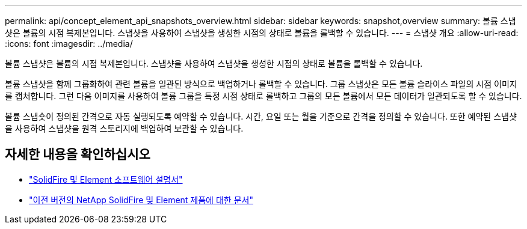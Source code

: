 ---
permalink: api/concept_element_api_snapshots_overview.html 
sidebar: sidebar 
keywords: snapshot,overview 
summary: 볼륨 스냅샷은 볼륨의 시점 복제본입니다. 스냅샷을 사용하여 스냅샷을 생성한 시점의 상태로 볼륨을 롤백할 수 있습니다. 
---
= 스냅샷 개요
:allow-uri-read: 
:icons: font
:imagesdir: ../media/


[role="lead"]
볼륨 스냅샷은 볼륨의 시점 복제본입니다. 스냅샷을 사용하여 스냅샷을 생성한 시점의 상태로 볼륨을 롤백할 수 있습니다.

볼륨 스냅샷을 함께 그룹화하여 관련 볼륨을 일관된 방식으로 백업하거나 롤백할 수 있습니다. 그룹 스냅샷은 모든 볼륨 슬라이스 파일의 시점 이미지를 캡처합니다. 그런 다음 이미지를 사용하여 볼륨 그룹을 특정 시점 상태로 롤백하고 그룹의 모든 볼륨에서 모든 데이터가 일관되도록 할 수 있습니다.

볼륨 스냅숏이 정의된 간격으로 자동 실행되도록 예약할 수 있습니다. 시간, 요일 또는 월을 기준으로 간격을 정의할 수 있습니다. 또한 예약된 스냅샷을 사용하여 스냅샷을 원격 스토리지에 백업하여 보관할 수 있습니다.



== 자세한 내용을 확인하십시오

* https://docs.netapp.com/us-en/element-software/index.html["SolidFire 및 Element 소프트웨어 설명서"]
* https://docs.netapp.com/sfe-122/topic/com.netapp.ndc.sfe-vers/GUID-B1944B0E-B335-4E0B-B9F1-E960BF32AE56.html["이전 버전의 NetApp SolidFire 및 Element 제품에 대한 문서"^]

